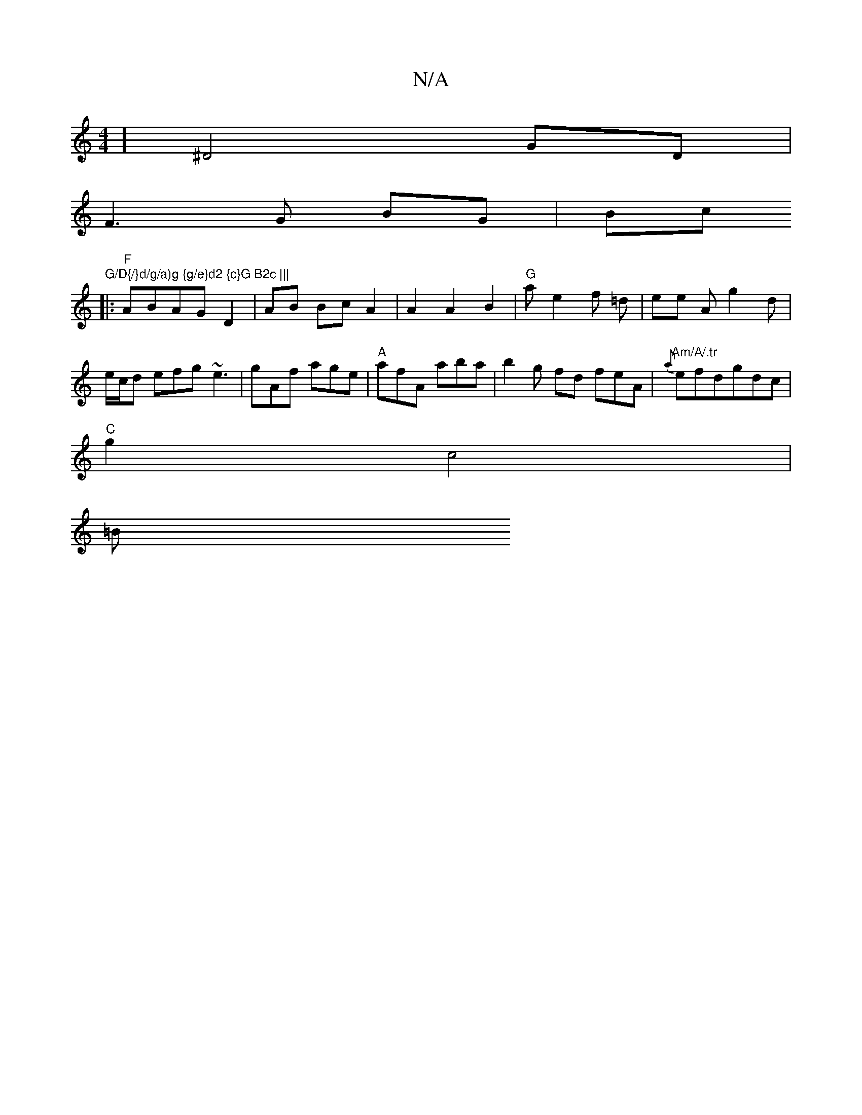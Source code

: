 X:1
T:N/A
M:4/4
R:N/A
K:Cmajor
][^D2]2 GD |
F3 G BG | Bc "G/D{/}d/g/a)g {g/e}d2 {c}G B2c |||
|:"F"ABAG D2 | AB Bc A2 | A2 A2 B2|"G"ae2f =d |ee A g2d|e/c/d efg ~e3|gAf age|"A"afA aba | b2g fd feA | "Am/A/.tr"{a}efdgdc|
"C"g2 c4 |
=B